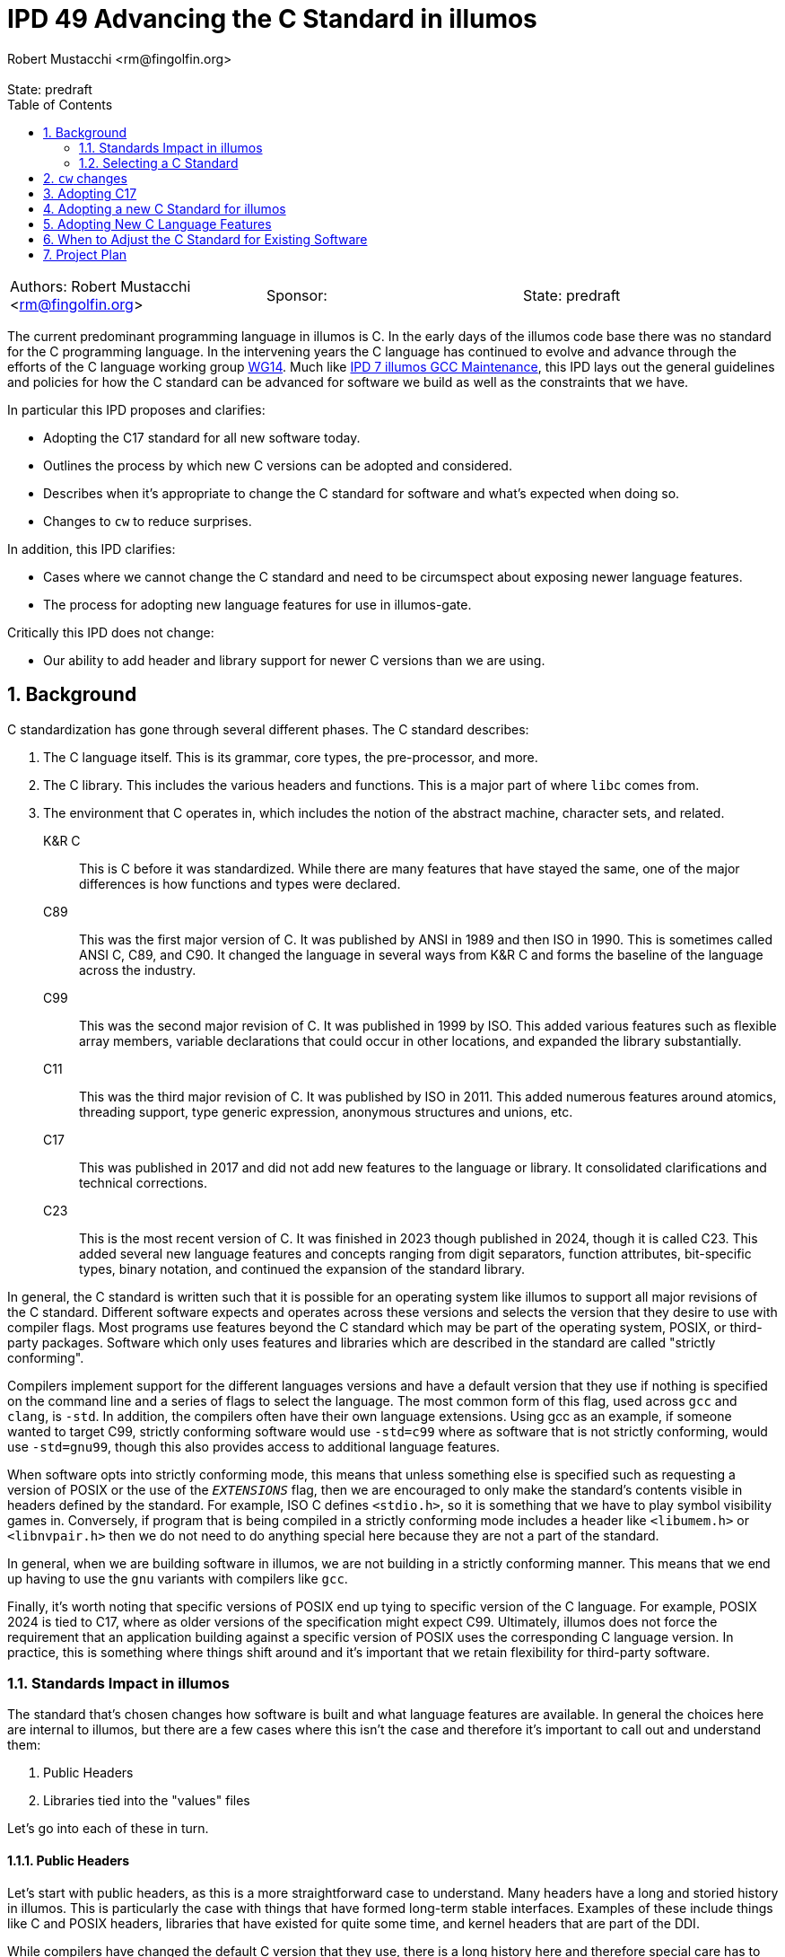 :showtitle:
:toc: left
:numbered:
:icons: font
:state: predraft
:revremark: State: {state}
:authors: Robert Mustacchi <rm@fingolfin.org>
:sponsor:

= IPD 49 Advancing the C Standard in illumos
{authors}

[cols="3"]
|===
|Authors: {author}
|Sponsor: {sponsor}
|State: {state}
|===

The current predominant programming language in illumos is C. In the
early days of the illumos code base there was no standard for the C
programming language. In the intervening years the C language has
continued to evolve and advance through the efforts of the C language
working group https://www.open-std.org/JTC1/SC22/WG14/[WG14]. Much like
https://github.com/illumos/ipd/blob/master/ipd/0007/README.md[IPD 7
illumos GCC Maintenance], this IPD lays out the general guidelines and
policies for how the C standard can be advanced for software we build as
well as the constraints that we have.

In particular this IPD proposes and clarifies:

* Adopting the C17 standard for all new software today.
* Outlines the process by which new C versions can be adopted and
  considered.
* Describes when it's appropriate to change the C standard for software
  and what's expected when doing so.
* Changes to `cw` to reduce surprises.

In addition, this IPD clarifies:

* Cases where we cannot change the C standard and need to be
  circumspect about exposing newer language features.
* The process for adopting new language features for use in illumos-gate.

Critically this IPD does not change:

* Our ability to add header and library support for newer C versions
  than we are using.

== Background

C standardization has gone through several different phases. The C
standard describes:

. The C language itself. This is its grammar, core types, the
pre-processor, and more.
. The C library. This includes the various headers and functions. This
is a major part of where `libc` comes from.
. The environment that C operates in, which includes the notion of the
abstract machine, character sets, and related.

K&R C::

This is C before it was standardized. While there are many features that
have stayed the same, one of the major differences is how functions and
types were declared.

C89::

This was the first major version of C. It was published by ANSI in 1989
and then ISO in 1990. This is sometimes called ANSI C, C89, and C90. It
changed the language in several ways from K&R C and forms the baseline
of the language across the industry.

C99::

This was the second major revision of C. It was published in 1999 by
ISO. This added various features such as flexible array members,
variable declarations that could occur in other locations, and expanded
the library substantially.

C11::

This was the third major revision of C. It was published by ISO in 2011.
This added numerous features around atomics, threading support, type
generic expression, anonymous structures and unions, etc.

C17::

This was published in 2017 and did not add new features to the language
or library. It consolidated clarifications and technical corrections.

C23::

This is the most recent version of C. It was finished in 2023 though
published in 2024, though it is called C23. This added several new
language features and concepts ranging from digit separators, function
attributes, bit-specific types, binary notation, and continued the
expansion of the standard library.

In general, the C standard is written such that it is possible for an
operating system like illumos to support all major revisions of the C
standard. Different software expects and operates across these versions
and selects the version that they desire to use with compiler flags.
Most programs use features beyond the C standard which may be part of
the operating system, POSIX, or third-party packages. Software which
only uses features and libraries which are described in the standard are
called "strictly conforming".

Compilers implement support for the different languages versions and
have a default version that they use if nothing is specified on the
command line and a series of flags to select the language. The most
common form of this flag, used across `gcc` and `clang`, is `-std`. In
addition, the compilers often have their own language extensions. Using
gcc as an example, if someone wanted to target C99, strictly conforming
software would use `-std=c99` where as software that is not strictly
conforming, would use `-std=gnu99`, though this also provides access to
additional language features.

When software opts into strictly conforming mode, this means that unless
something else is specified such as requesting a version of POSIX or the
use of the `__EXTENSIONS__` flag, then we are encouraged to only make
the standard's contents visible in headers defined by the standard. For
example, ISO C defines `<stdio.h>`, so it is something that we have to
play symbol visibility games in. Conversely, if program that is being
compiled in a strictly conforming mode includes a header like
`<libumem.h>` or `<libnvpair.h>` then we do not need to do anything
special here because they are not a part of the standard.

In general, when we are building software in illumos, we are not
building in a strictly conforming manner. This means that we end up
having to use the `gnu` variants with compilers like `gcc`.

Finally, it's worth noting that specific versions of POSIX end up tying
to specific version of the C language. For example, POSIX 2024 is tied
to C17, where as older versions of the specification might expect C99.
Ultimately, illumos does not force the requirement that an application
building against a specific version of POSIX uses the corresponding C
language version. In practice, this is something where things shift
around and it's important that we retain flexibility for third-party
software.

=== Standards Impact in illumos

The standard that's chosen changes how software is built and what
language features are available. In general the choices here are
internal to illumos, but there are a few cases where this isn't the case
and therefore it's important to call out and understand them:

. Public Headers
. Libraries tied into the "values" files

Let's go into each of these in turn.

==== Public Headers

Let's start with public headers, as this is a more straightforward case
to understand. Many headers have a long and storied history in illumos.
This is particularly the case with things that have formed long-term
stable interfaces. Examples of these include things like C and POSIX
headers, libraries that have existed for quite some time, and kernel
headers that are part of the DDI.

While compilers have changed the default C version that they use, there
is a long history here and therefore special care has to be taken before
using features from outside of C89 in these headers. Even using a C99
flexible array member can suddenly cause software to no longer compile.
While C23 is out, not all of its features are supported and most
software will not build with it, so using a `_BitInt` is going to cause
almost all software grief.

This is not a blanket ban. Some features can still be used with the
proper guards; however, care needs to be taken. If you're uncertain,
please consult with the core team. Note, for internal headers and new
libraries, this constraint doesn't hold; however, some features should
be thought of as viral. For example, if you use a flexible array member,
all consumers must build at least on C99. These days, that's fairly
reasonable. However, it may be a different story with C23 (today in
2024). Related, if this is intended to support third-party software,
then it's important not to cut them off and be as flexible as possible.

Ultimately, with public headers there are shades of grey. Please consult
the core team if you have questions while working in here.

==== Libraries and Values Files

The C language has changed its defaults and what is supported since C89.
For example, C23 requires some functions treat `0b` as a prefix for a
binary number much like `0x` is used for hexadecimal. But this was not
present in the past. In other cases, these choices have much more
impact. While in many circumstances there are cases where we have used a
`#pragma redefine_extname` to select between multiple different
implementations that tie to the C standard, for some pieces, the
compiler will explicitly link in a "values" file such as `values-xpg4.o`
or `values-xpg6.o` which can be found in
https://github.com/illumos/illumos-gate/tree/master/usr/src/lib/crt/common[usr/src/lib/crt/common].

These values files define symbols that change the behavior of software
and select between different sets of behaviors. If we were to build libc
and libm in such a way as to link these in, then that would make it
impossible for users to get the behavior that they themselves explicitly
requested.

As such, these are places that you cannot use language features or
change CSTD arbitrarily.

=== Selecting a C Standard

Today, one selects a C standard by setting the `CSTD` macro in a
corresponding Makefile. If no standard is specified, than
`Makefile.master` will set the default to the equivalent of `gnu89`.
Currently is all built with a consistent C standard in `Makefile.uts`
and this is not overridden. Unlike the kernel, libraries and commands
must individually opt into a new C standard. Today, a minority of
commands and libraries opt into these; however, of those that have been
added recently, most do.

There are a few challenges with this system as it stands today. The
biggest is that if you make a typo and use a macro that is not valid,
then you will end up building something without an explicit `-std=` flag
specified. When this happens, the C compiler will use whatever it likes
for its default, which changes with major versions of the compiler. This
means that folks switching between the supported compilers are in for a
rude surprise and further complicates the process for upgrading the
compiler.

== `cw` changes

Based on experiences where we've had software building with an
unexpected C version, we will modify `cw`, the compiler wrapper, to
specifically require a C version has been explicitly requested via a
`-std=` style flag. `cw` will not enforce the validity of this flag,
merely that it is present.

At this time, we will not change `cw` to do the same for C++. That is
left as possible future work.

As part of this, all software that was incorrectly specifying a C
standard version will be locked in at the current one that it is using.
The default of gcc 10.x, our primary as of this writing, is gnu17.

== Adopting C17

We concretely propose that we set C17 as our target language and
specifically use the `-std=gnu17` variant. Note, that per existing
policy this does not mean using every feature of C17 or every GNU
extension. See <<sec-lang>> for more information.

Today software is using a combination of either C89 or C99. We opt to
jump to C17 for a few reasons. In an ideal world, we would be able to
start using C23 right away. There are numerous features of the language
that are beneficial such as digit separators, binary prefixes, arbitrary
width Bit integers, the ability to specify enumeration sizes, better
zero initialization syntax that takes care of padding, etc.
Unfortunately, it is still a bit too early for us to jump to C23 for
several reasons:

* gcc 10, our current primary compiler, had very limited support for
C23 and uses a different flag for it, `-std=c2x`.
* gcc 14, our current shadow compiler, does support `-std=c23`;
however, it does not use the proper value for `__STDC_VERSION__` and
does not have full attribute support. It was released before the
specification was finished. With the inability to specify the proper
value for `__STDC_VERSION__` that means that you cannot opt into C23
features in headers.
* Our headers do not currently support some of the features required
for C23, which is an area of ongoing work. For example, some items like
`bool` are now keywords and therefore the existing `<stdbool.h>` header
needs changes to work in C23.

When it comes to C11 versus C17, C17 is effectively a cleaned up version
of C11 and therefore we see that there's no reason not to prefer C17.
There isn't much that going back would buy us. In particular, while we
propose adding C17 support in the Makefiles and suggesting that new
software explicitly select this as a C standard in its Makefiles, we
will not add macros for C11.

So really, this comes down to why C17 versus C89 or C99. In general,
there are newer language features that we would like to take advantage
as a project over time. We can see this by how most new software in
illumos uses C99, to get access to the `bool` type or to flexible array
members. There are many features where we rely on the fact that the
compiler is already exposing them in older environments. For example,
`_Static_Assert` is technically only valid in C11, but we can get away
with using it for `CTASSERT` due to how gcc operates and the fact that
the `CTASSERT` macro is private to illumos.

We do not see C17 as a stopping point, but rather the current local
maxima. Continuing to move forward and being in a position to adopt
better language features ultimately helps the project.

== Adopting a new C Standard for illumos

To consider adopting a new C standard for the project, there are several
things that need to be considered:

. Both our primary and shadow compilers need to have full support for
the language.
. Any linters or other tools, such as `smatch` need to have sufficient
support for the language. Note, this covers baseline language support.
This is also a factor in <<sec-lang>>.
. Our headers and library need to cover a sufficient portion of the
specification. Give the need to have both the primary and all shadow
compilers in good shape, this usually will already be in okay shape. It
is up to the core team to make a final call on what else is missing
here.
. We need to ensure that adoption of the newer language as a baseline
(regardless of features) does not impugn our ability to debug the
software.

[[sec-lang]]
== Adopting New C Language Features

Just because we adopt a new version of the C language does not mean that
all language level features in it are fair game. The same is not true
for library features, which we generally strive to make available in all
standards modes, unless there is a specific language feature tied to it.

Broadly speaking, the language features that we use and how they
interact in the broader system are all present in
https://illumos.org/man/7/style.7[style(7)]. Before adopting a new
language feature, discuss with the core team. In particular, aspects
that folks are looking for when adopting features are:

* Is the feature part of the standard, or is it specific to a single
  compiler? In general, we aim to avoid the latter.
* What is the relative utility of this feature? Does it provide notable
  quality of life improvements?
* What is the impact on debugability? Taking advantage of new features,
  but not being able to debug software that uses them like we can is a
  major challenge. Broadly speaking, illumos values the debugability of
  our software, whether that be through things like the /proc tools,
  DTrace, mdb, core files, and numerous other technologies.
* What is the impact on maintainability and readability? Code in illumos
  is read many more times than it is written. Being able to have a
  maintainable code base that can be understood by both newcomers and
  veterans alike is important to us.

Ultimately, for some things this may be straightforward, while others
will have tradeoffs. It's important to get different perspectives, but
please keep in mind that some of the answers to this may be subjective
and different individuals will weigh the answers to these questions
differently.

== When to Adjust the C Standard for Existing Software

While this IPD suggests what to do for new software, existing software is
a bit more complicated.

Our rule of thumb is that if you need a new feature, then that is a good
reason to change the C standard. In such cases, that does mean that the
testing burden will be somewhat higher as changing the C version can
cause the compiler to build things in different ways. Folding that as
part of broader functional testing is reasonable.

If this is not being driven based on need, then equal care still needs
to be taken. While opinions can vary on the utility in these cases,
changes will still be accepted as long as the testing burden is met.  If
changing it can be done in a
https://illumos.org/man/1ONBLD/wsdiff[wsdiff] clean way, then that is
good.  Otherwise, then broad functional testing is required to validate
that there are no regressions that are introduced by this. While some
software has regression testing in `usr/src/test` as part of various
test suites, this may often be insufficient. If in doubt, please reach
out to a core team member.

The kernel represents a particularly tricky case here due to the fact
that a single C standard is used across the board there. As additional
features, particularly starting with C23, become more relevant for
kernel development, we will figure out what a transition plan looks
like. This may involve allowing individual modules to build at a
different standard or another approach depending on what the impact from
wsdiff and related shows.

At the end of the day, the specifics of what's being changed, the
benefits, the risk, and related will be what's important.

== Project Plan

The project plan as it stands is fairly minimal as the majority of this
IPD is about project policy. It proposes changes that will:

* Enforce that `cw` will require a C standard for C based software.
* Introduce new Makefile symbols for the GNU variant of C17.
** Software that is using erroneous `CSTD` macros will be set at the
current version they are using.

While there are several things that we could explore around how to
improve new software getting the current target C version or changing
the C standard used for the kernel they are not a concrete part of this
proposal and are left to future investigation and proposals.
